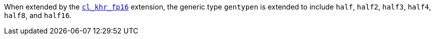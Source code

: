 When extended by the <<cl_khr_fp16.adoc#, `cl_khr_fp16`>> extension, the generic type `gentypen` is extended to include `half`, `half2`, `half3`, `half4`, `half8`, and `half16`.
